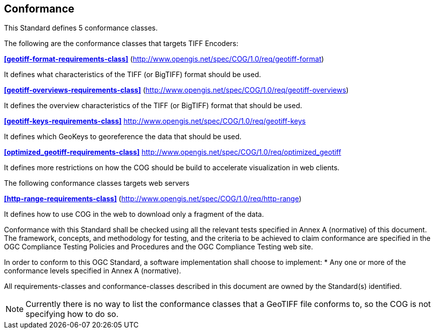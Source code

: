== Conformance
This Standard defines 5 conformance classes.

The following are the conformance classes that targets TIFF Encoders:

*<<geotiff-format-requirements-class>>* (http://www.opengis.net/spec/COG/1.0/req/geotiff-format)

It defines what characteristics of the TIFF (or BigTIFF) format should be used. 

*<<geotiff-overviews-requirements-class>>* (http://www.opengis.net/spec/COG/1.0/req/geotiff-overviews)

It defines the overview characteristics of the TIFF (or BigTIFF) format that should be used.

*<<geotiff-keys-requirements-class>>* http://www.opengis.net/spec/COG/1.0/req/geotiff-keys

It defines which GeoKeys to georeference the data that should be used. 

*<<optimized_geotiff-requirements-class>>* http://www.opengis.net/spec/COG/1.0/req/optimized_geotiff

It defines more restrictions on how the COG should be build to accelerate visualization in web clients. 


The following conformance classes targets web servers

*<<http-range-requirements-class>>* (http://www.opengis.net/spec/COG/1.0/req/http-range)

It defines how to use COG in the web to download only a fragment of the data. 


Conformance with this Standard shall be checked using all the relevant tests specified in Annex A (normative) of this document. The framework, concepts, and methodology for testing, and the criteria to be achieved to claim conformance are specified in the OGC Compliance Testing Policies and Procedures and the OGC Compliance Testing web site.

In order to conform to this OGC Standard, a software implementation shall choose to implement:
* Any one or more of the conformance levels specified in Annex A (normative).

All requirements-classes and conformance-classes described in this document are owned by the Standard(s) identified.

NOTE: Currently there is no way to list the conformance classes that a GeoTIFF file conforms to, so the COG is not specifying how to do so.
